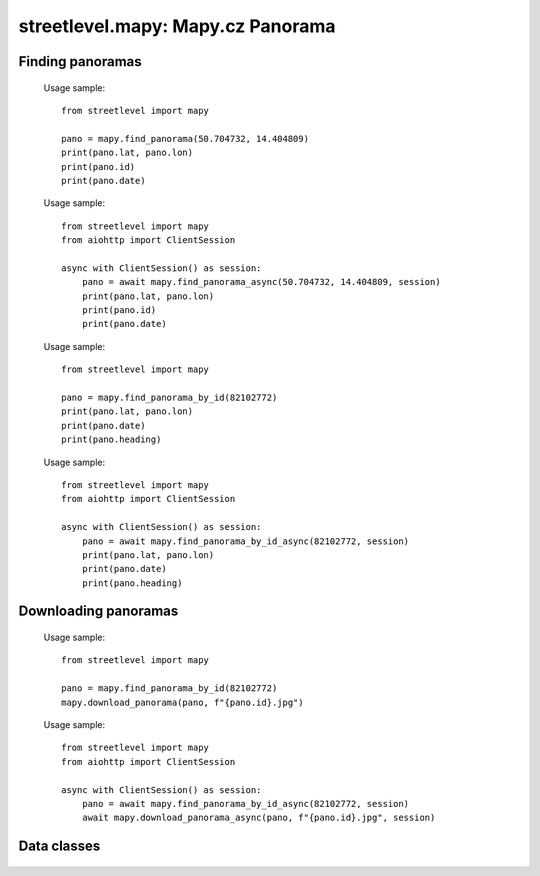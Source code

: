 streetlevel.mapy: Mapy.cz Panorama
=======================================


Finding panoramas
-----------------
    .. autofunction:: streetlevel.mapy.find_panorama
    
    Usage sample::
    
      from streetlevel import mapy
  
      pano = mapy.find_panorama(50.704732, 14.404809)
      print(pano.lat, pano.lon)
      print(pano.id)
      print(pano.date)

    .. autofunction:: streetlevel.mapy.find_panorama_async
    
    Usage sample::
    
      from streetlevel import mapy
      from aiohttp import ClientSession
      
      async with ClientSession() as session:
          pano = await mapy.find_panorama_async(50.704732, 14.404809, session)
          print(pano.lat, pano.lon)
          print(pano.id)
          print(pano.date)
          
    .. autofunction:: streetlevel.mapy.find_panorama_by_id
    
    Usage sample::
    
      from streetlevel import mapy
      
      pano = mapy.find_panorama_by_id(82102772)
      print(pano.lat, pano.lon)
      print(pano.date)
      print(pano.heading)

    .. autofunction:: streetlevel.mapy.find_panorama_by_id_async
    
    Usage sample::
    
      from streetlevel import mapy
      from aiohttp import ClientSession
      
      async with ClientSession() as session:
          pano = await mapy.find_panorama_by_id_async(82102772, session)
          print(pano.lat, pano.lon)
          print(pano.date)
          print(pano.heading)
    
    .. autofunction:: streetlevel.mapy.get_links
    .. autofunction:: streetlevel.mapy.get_links_async

Downloading panoramas
---------------------
    .. autofunction:: streetlevel.mapy.get_panorama
    .. autofunction:: streetlevel.mapy.get_panorama_async
    .. autofunction:: streetlevel.mapy.download_panorama
    
    Usage sample::
    
      from streetlevel import mapy
      
      pano = mapy.find_panorama_by_id(82102772)
      mapy.download_panorama(pano, f"{pano.id}.jpg")
      
    .. autofunction:: streetlevel.mapy.download_panorama_async
    
    Usage sample::
    
      from streetlevel import mapy
      from aiohttp import ClientSession
      
      async with ClientSession() as session:
          pano = await mapy.find_panorama_by_id_async(82102772, session)
          await mapy.download_panorama_async(pano, f"{pano.id}.jpg", session)

Data classes
------------
    .. autoclass:: streetlevel.mapy.panorama.MapyPanorama
      :members:
